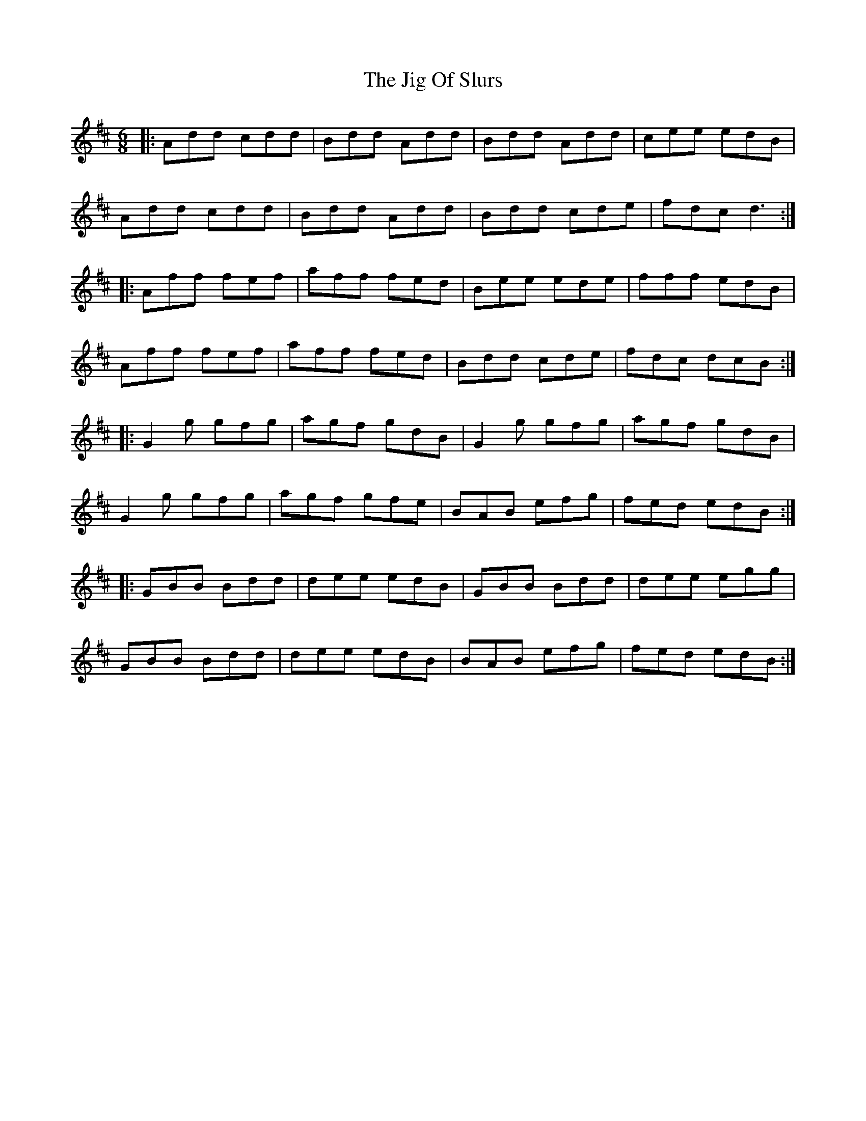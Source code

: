 X: 19927
T: Jig Of Slurs, The
R: jig
M: 6/8
K: Dmajor
|:Add cdd|Bdd Add|Bdd Add|cee edB|
Add cdd|Bdd Add|Bdd cde|fdc d3:|
|:Aff fef|aff fed|Bee ede|fff edB|
Aff fef|aff fed|Bdd cde|fdc dcB:|
|:G2g gfg|agf gdB|G2g gfg|agf gdB|
G2g gfg|agf gfe|BAB efg|fed edB:|
|:GBB Bdd|dee edB|GBB Bdd|dee egg|
GBB Bdd|dee edB|BAB efg|fed edB:|

